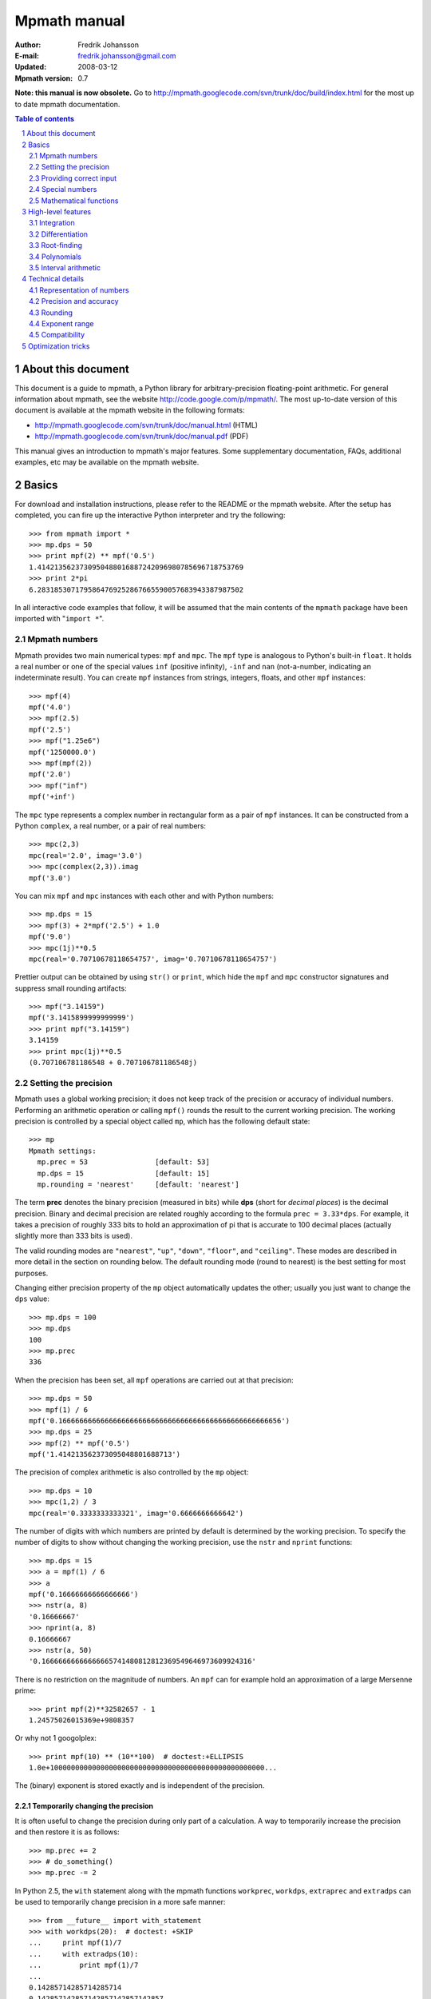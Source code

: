 .. -*- rest -*-

=============
Mpmath manual
=============

:Author: Fredrik Johansson
:E-mail: fredrik.johansson@gmail.com
:Updated: 2008-03-12
:Mpmath version: 0.7

**Note: this manual is now obsolete.** Go to http://mpmath.googlecode.com/svn/trunk/doc/build/index.html for the most up to date mpmath documentation.

.. section-numbering::

.. contents:: Table of contents
    :depth: 2
    :local:

About this document
===================

This document is a guide to mpmath, a Python library for arbitrary-precision floating-point arithmetic. For general information about mpmath, see the website http://code.google.com/p/mpmath/. The most up-to-date version of this document is available at the mpmath website in the following formats:

* http://mpmath.googlecode.com/svn/trunk/doc/manual.html (HTML)
* http://mpmath.googlecode.com/svn/trunk/doc/manual.pdf (PDF)

This manual gives an introduction to mpmath's major features. Some supplementary documentation, FAQs, additional examples, etc may be available on the mpmath website.

Basics
======

For download and installation instructions, please refer to the README or the mpmath website. After the setup has completed, you can fire up the interactive Python interpreter and try the following::

    >>> from mpmath import *
    >>> mp.dps = 50
    >>> print mpf(2) ** mpf('0.5')
    1.4142135623730950488016887242096980785696718753769
    >>> print 2*pi
    6.2831853071795864769252867665590057683943387987502

In all interactive code examples that follow, it will be assumed that the main contents of the ``mpmath`` package have been imported with "``import *``".

Mpmath numbers
--------------

Mpmath provides two main numerical types: ``mpf`` and ``mpc``. The ``mpf`` type is analogous to Python's built-in ``float``. It holds a real number or one of the special values ``inf`` (positive infinity), ``-inf`` and ``nan`` (not-a-number, indicating an indeterminate result). You can create ``mpf`` instances from strings, integers, floats, and other ``mpf`` instances::

    >>> mpf(4)
    mpf('4.0')
    >>> mpf(2.5)
    mpf('2.5')
    >>> mpf("1.25e6")
    mpf('1250000.0')
    >>> mpf(mpf(2))
    mpf('2.0')
    >>> mpf("inf")
    mpf('+inf')

The ``mpc`` type represents a complex number in rectangular form as a pair of ``mpf`` instances. It can be constructed from a Python ``complex``, a real number, or a pair of real numbers::

    >>> mpc(2,3)
    mpc(real='2.0', imag='3.0')
    >>> mpc(complex(2,3)).imag
    mpf('3.0')

You can mix ``mpf`` and ``mpc`` instances with each other and with Python numbers::

    >>> mp.dps = 15
    >>> mpf(3) + 2*mpf('2.5') + 1.0
    mpf('9.0')
    >>> mpc(1j)**0.5
    mpc(real='0.70710678118654757', imag='0.70710678118654757')

Prettier output can be obtained by using ``str()`` or ``print``, which hide the ``mpf`` and ``mpc`` constructor signatures and suppress small rounding artifacts::

    >>> mpf("3.14159")
    mpf('3.1415899999999999')
    >>> print mpf("3.14159")
    3.14159
    >>> print mpc(1j)**0.5
    (0.707106781186548 + 0.707106781186548j)

Setting the precision
---------------------

Mpmath uses a global working precision; it does not keep track of the precision or accuracy of individual numbers. Performing an arithmetic operation or calling ``mpf()`` rounds the result to the current working precision. The working precision is controlled by a special object called ``mp``, which has the following default state::

    >>> mp
    Mpmath settings:
      mp.prec = 53                [default: 53]
      mp.dps = 15                 [default: 15]
      mp.rounding = 'nearest'     [default: 'nearest']

The term **prec** denotes the binary precision (measured in bits) while **dps** (short for *decimal places*) is the decimal precision. Binary and decimal precision are related roughly according to the formula ``prec = 3.33*dps``. For example, it takes a precision of roughly 333 bits to hold an approximation of pi that is accurate to 100 decimal places (actually slightly more than 333 bits is used).

The valid rounding modes are ``"nearest"``, ``"up"``, ``"down"``, ``"floor"``, and ``"ceiling"``. These modes are described in more detail in the section on rounding below. The default rounding mode (round to nearest) is the best setting for most purposes.

Changing either precision property of the ``mp`` object automatically updates the other; usually you just want to change the ``dps`` value::

    >>> mp.dps = 100
    >>> mp.dps
    100
    >>> mp.prec
    336

When the precision has been set, all ``mpf`` operations are carried out at that precision::

    >>> mp.dps = 50
    >>> mpf(1) / 6
    mpf('0.16666666666666666666666666666666666666666666666666656')
    >>> mp.dps = 25
    >>> mpf(2) ** mpf('0.5')
    mpf('1.414213562373095048801688713')

The precision of complex arithmetic is also controlled by the ``mp`` object::

    >>> mp.dps = 10
    >>> mpc(1,2) / 3
    mpc(real='0.3333333333321', imag='0.6666666666642')

The number of digits with which numbers are printed by default is determined by the working precision. To specify the number of digits to show without changing the working precision, use the ``nstr`` and ``nprint`` functions::

    >>> mp.dps = 15
    >>> a = mpf(1) / 6
    >>> a
    mpf('0.16666666666666666')
    >>> nstr(a, 8)
    '0.16666667'
    >>> nprint(a, 8)
    0.16666667
    >>> nstr(a, 50)
    '0.16666666666666665741480812812369549646973609924316'

There is no restriction on the magnitude of numbers. An ``mpf`` can for example hold an approximation of a large Mersenne prime::

    >>> print mpf(2)**32582657 - 1
    1.24575026015369e+9808357

Or why not 1 googolplex::

    >>> print mpf(10) ** (10**100)  # doctest:+ELLIPSIS
    1.0e+100000000000000000000000000000000000000000000000000...

The (binary) exponent is stored exactly and is independent of the precision.

Temporarily changing the precision
..................................

It is often useful to change the precision during only part of a calculation. A way to temporarily increase the precision and then restore it is as follows::

    >>> mp.prec += 2
    >>> # do_something()
    >>> mp.prec -= 2

In Python 2.5, the ``with`` statement along with the mpmath functions ``workprec``, ``workdps``, ``extraprec`` and ``extradps`` can be used to temporarily change precision in a more safe manner::

    >>> from __future__ import with_statement
    >>> with workdps(20):  # doctest: +SKIP
    ...     print mpf(1)/7
    ...     with extradps(10):
    ...         print mpf(1)/7
    ...
    0.14285714285714285714
    0.142857142857142857142857142857
    >>> mp.dps
    15

The ``with`` statement ensures that the precision gets reset when exiting the block, even in the case that an exception is raised. (The effect of the ``with`` statement can be emulated in Python 2.4 by using a ``try/finally`` block.)

The ``workprec`` family of functions can also be used as function decorators::

    >>> @workdps(6)
    ... def f():
    ...     return mpf(1)/3
    ...
    >>> f()
    mpf('0.33333331346511841')

Providing correct input
-----------------------

Note that when creating a new ``mpf``, the value will at most be as accurate as the input. **Be careful when mixing mpmath numbers with Python floats**. When working at high precision, fractional ``mpf`` values should be created from strings or integers::

    >>> mp.dps = 30
    >>> mpf(10.9)   # bad
    mpf('10.9000000000000003552713678800501')
    >>> mpf('10.9')  # good
    mpf('10.8999999999999999999999999999997')
    >>> mpf(109) / mpf(10)   # also good
    mpf('10.8999999999999999999999999999997')

(Binary fractions such as 0.5, 1.5, 0.75, 0.125, etc, are generally safe as input, however, since those can be represented exactly by Python floats.)

Special numbers
---------------

Mpmath provides several special numbers, which are summarized in the following table.

+-----------+--------------------------------------------+
| Symbol    |  Description                               |
+-----------+--------------------------------------------+
| ``j``     | Imaginary unit                             |
+-----------+--------------------------------------------+
| ``inf``   | Positive infinity                          |
+-----------+--------------------------------------------+
| ``-inf``  | Negative infinity                          |
+-----------+--------------------------------------------+
| ``nan``   | Not-a-number                               |
+-----------+--------------------------------------------+
| ``pi``    | pi = 3.14159                               |
+-----------+--------------------------------------------+
| ``degree``| 1 deg = pi/180 = 0.0174532                 |
+-----------+--------------------------------------------+
| ``e``     | Base of the natural logarithm, e = 2.71828 |
+-----------+--------------------------------------------+
| ``euler`` | Euler's constant, gamma = 0.577216         |
+-----------+--------------------------------------------+
|``catalan``| Catalan's constant, C or K = 0.915966      |
+-----------+--------------------------------------------+
| ``ln2``   | log(2) = 0.693147                          |
+-----------+--------------------------------------------+
| ``ln10``  | log(10) = 2.30259                          |
+-----------+--------------------------------------------+
| ``eps``   | Epsilon of working precision               |
+-----------+--------------------------------------------+

The first four objects (``j``, ``inf``, ``-inf``, ``nan``) are merely shortcuts to ``mpc`` and ``mpf`` instances with these fixed values.

The remaining numbers are lazy implementations of numerical constants that can be computed with any precision. Whenever the objects are used as function arguments or as operands in arithmetic operations, they automagically evaluate to the current working precision. A lazy number can be converted to a regular ``mpf`` using the unary ``+`` operator::

    >>> mp.dps = 15
    >>> pi
    <pi: 3.14159~>
    >>> 2*pi
    mpf('6.2831853071795862')
    >>> +pi
    mpf('3.1415926535897931')
    >>> mp.dps = 40
    >>> pi
    <pi: 3.14159~>
    >>> 2*pi
    mpf('6.283185307179586476925286766559005768394338')
    >>> +pi
    mpf('3.141592653589793238462643383279502884197169')

The special number ``eps`` is defined as the difference between 1 and the smallest floating-point number after 1 that can be represented with the current working precision::

    >>> mp.dps = 15
    >>> eps
    <epsilon of working precision: 2.22045e-16~>
    >>> 1 + eps
    mpf('1.0000000000000002')
    >>> 1 + eps/2    # Too small to make a difference
    mpf('1.0')
    >>>
    >>> mp.dps = 100
    >>> eps
    <epsilon of working precision: 1.42873e-101~>

An useful application of ``eps`` is to perform approximate comparisons that work at any precision level, for example to check for convergence of iterative algorithms::

    >>> def a_series():
    ...     s = 0
    ...     n = 1
    ...     while 1:
    ...         term = mpf(5) ** (-n)
    ...         s += term
    ...         if term < eps:
    ...             print "added", n, "terms"
    ...             return s
    ...         n += 1
    ...
    >>> mp.dps = 15
    >>> a_series()
    added 23 terms
    mpf('0.25000000000000011')
    >>>
    >>> mp.dps = 40
    >>> a_series()
    added 59 terms
    mpf('0.2500000000000000000000000000000000000000057')

Mathematical functions
----------------------

Mpmath implements the standard functions available in Python's ``math`` and ``cmath`` modules, for both real and complex numbers and with arbitrary precision::

    >>> mp.dps = 25
    >>> print cosh('1.234')
    1.863033801698422589073644
    >>> print asin(1)
    1.570796326794896619231322
    >>> print log(1+2j)
    (0.8047189562170501873003797 + 1.107148717794090503017065j)
    >>> print exp(2+3j)
    (-7.315110094901102517486536 + 1.042743656235904414101504j)

Some functions that do not exist in the standard Python ``math`` library are available, such as factorials (with support for noninteger arguments)::

    >>> mp.dps = 20
    >>> print factorial(10)
    3628800.0
    >>> print factorial(0.25)
    0.90640247705547707798
    >>> print factorial(2+3j)
    (-0.44011340763700171113 - 0.06363724312631702183j)

The list of functions is given in the following table.

=====================   ==================================================================
Function                Description
=====================   ==================================================================
``sqrt(x)``             Square root
``hypot(x,y)``          Euclidean norm
``exp(x)``              Exponential function
``log(x,b)``            Natural logarithm (optionally base-b logarithm)
``power(x,y)``          Power, ``x**y``
``cos(x)``              Cosine
``sin(x)``              Sine
``tan(x)``              Tangent
``cosh(x)``             Hyperbolic cosine
``sinh(x)``             Hyperbolic sine
``tanh(x)``             Hyperbolic tangent
``acos(x)``             Inverse cosine
``asin(x)``             Inverse sine
``atan(x)``             Inverse tangent
``atan2(y,x)``          Inverse tangent atan(y/x) with attention to signs of both x and y
``acosh(x)``            Inverse hyperbolic cosine
``asinh(x)``            Inverse hyperbolic sine
``atanh(x)``            Inverse hyperbolic tangent
``floor(x)``            Floor function (round to integer in the direction of -inf)
``ceil(x)``             Ceiling function (round to integer in the direction of +inf)
``arg(x)``              Complex argument
``rand()``              Generate a random number in [0, 1)
``factorial(x)``        Factorial
``gamma(x)``            Gamma function
``lower_gamma(a,x)``    Lower gamma function
``upper_gamma(a,x)``    Upper gamma function
``erf(x)``              Error function
``zeta(x)``             Riemann zeta function
``j0(x)``               Bessel function J_0(x)
``j1(x)``               Bessel function J_1(x)
``jn(n,x)``             Bessel function J_n(x)
=====================   ==================================================================

The following functions do not accept complex input: ``hypot``, ``atan2``, ``floor``, ``ceil``, ``j0``, ``j1`` and ``jn``.


High-level features
===================

Integration
-----------

The function ``quadts`` performs numerical integration (quadrature) using the tanh-sinh algorithm. The syntax for integrating a function *f* between the endpoints *a* and *b* is ``quadts(f, a, b)``. For example::

    >>> print quadts(sin, 0, pi)
    2.0

Tanh-sinh quadrature is extremely efficient for high-precision integration of analytic functions. Unlike the more well-known Gaussian quadrature algorithm, it is relatively insensitive to integrable singularities at the endpoints of the interval. The ``quadts`` function attempts to evaluate the integral to the full working precision; for example, it can calculate 100 digits of pi by integrating the area under the half circle arc ``x^2 + y^2 = 1 (y > 0)``::

    >>> mp.dps = 100
    >>> print quadts(lambda x: 2*sqrt(1 - x**2), -1, 1)
    ... # doctest:+ELLIPSIS
    3.14159265358979323846264338327950288419716939937510582097...

The tanh-sinh scheme is efficient enough that analytic 100-digit integrals like this one can often be evaluated in less than a second. The timings for computing this integral at various precision levels on the author's computer is:

+-----+------------------+-------------------+
| dps | First evaluation | Second evaluation |
+-----+------------------+-------------------+
| 15  |  0.029 seconds   |  0.0060 seconds   |
+-----+------------------+-------------------+
| 50  |  0.15 seconds    |  0.016 seconds    |
+-----+------------------+-------------------+
| 500 |  16.3 seconds    |  0.50 seconds     |
+-----+------------------+-------------------+

The second integration at the same precision level is much faster. The reason for this is that the tanh-sinh algorithm must be initalized by computing a set of nodes, and this initalization if often more expensive than actually evaluating the integral. Mpmath automatically caches all computed nodes to make subsequent integrations faster, but the cache is lost when Python shuts down, so if you would frequently like to use mpmath to calculate 1000-digit integrals, you may want to save the nodes to a file. The nodes are stored in a dict ``TS_cache`` located in the ``mpmath.calculus`` module, which can be pickled if desired.

Features and application examples
.................................

You can integrate over infinite or half-infinite intervals::

    >>> mp.dps = 15
    >>> print quadts(lambda x: 2/(x**2+1), 0, inf)
    3.14159265358979
    >>> print quadts(lambda x: exp(-x**2), -inf, inf)**2
    3.14159265358979

Complex integrals are also supported. The next example computes Euler's constant gamma by using Cauchy's integral formula and looking at the pole of the Riemann zeta function at *z* = 1::

    >>> print 1/(2*pi)*quadts(lambda x: zeta(exp(j*x)+1), 0, 2*pi)
    (0.577215664901533 + 2.86444093843177e-25j)

Functions with integral representations, such as the gamma function, can be implemented directly from the definition::

    >>> def Gamma(z):
    ...     return quadts(lambda t: exp(-t)*t**(z-1), 0, inf)
    ...
    >>> print Gamma(1)
    1.0
    >>> print Gamma(10)
    362880.0
    >>> print Gamma(1+1j)
    (0.498015668118356 - 0.154949828301811j)

Double integrals
................

It is possible to calculate double integrals with ``quadts``. To do this, simply provide a two-argument function and, instead of two endpoints, provide two intervals. The first interval specifies the range for the *x* variable and the second interval specifies the range of the *y* variable::

    >>> f = lambda x, y: cos(x+y/2)
    >>> print quadts(f, (-pi/2, pi/2), (0, pi))
    4.0

Here are some more difficult examples taken from `MathWorld <http://mathworld.wolfram.com/DoubleIntegral.html>`_ (all except the second contain corner singularities)::

    >>> mp.dps = 30
    >>> f = lambda x, y: (x-1)/((1-x*y)*log(x*y))
    >>> print quadts(f, (0, 1), (0, 1))
    0.577215664901532860606512090082
    >>> print euler
    0.577215664901532860606512090082

    >>> f = lambda x, y: 1/sqrt(1+x**2+y**2)
    >>> print quadts(f, (-1, 1), (-1, 1))
    3.17343648530607134219175646705
    >>> print 4*log(2+sqrt(3))-2*pi/3
    3.17343648530607134219175646705

    >>> f = lambda x, y: 1/(1-x**2 * y**2)
    >>> print quadts(f, (0, 1), (0, 1))
    1.23370055013616982735431137498
    >>> print pi**2 / 8
    1.23370055013616982735431137498

    >>> print quadts(lambda x, y: 1/(1-x*y), (0, 1), (0, 1))
    1.64493406684822643647241516665
    >>> print pi**2 / 6
    1.64493406684822643647241516665

There is currently no direct support for computing triple or higher dimensional integrals; if desired, this can be done easily by passing a function that calls ``quadts`` recursively::

    >>> mp.dps = 15
    >>> f = lambda x, y: quadts(lambda z: sin(x)/z+y*z, 1, 2)
    >>> print quadts(f, (1, 2), (1, 2))
    2.91296002641413
    >>> print mpf(9)/4 + (cos(1)-cos(2))*log(2)
    2.91296002641413

While double integrals are reasonably fast, even a simple triple integral at very low precision is likely to take several seconds to evaluate (harder integrals may take minutes). A quadruple integral will require a whole lot of patience.

Error detection
...............

The tanh-sinh algorithm is not suitable for adaptive quadrature, and does not perform well if there are singularities between the endpoints or if the integrand is oscillatory (such integrals should manually be split into smaller pieces). If the ``error`` option is set, ``quadts`` will return an error estimate along with the result; although this estimate is not always correct, it can be useful for debugging. You can also pass ``quadts`` the option ``verbose=True`` to show detailed progress.

A simple example where the algorithm fails is the function f(*x*) = abs(sin(*x*)), which is not smooth at *x* = pi. In this case, a close value is calculated, but the result is nowhere near the target accuracy; however, ``quadts`` gives a good estimate of the magnitude of the error::

    >>> mp.dps = 15
    >>> quadts(lambda x: abs(sin(x)), 0, 2*pi, error=True)
    (mpf('3.9990089417677899'), mpf('0.001'))

This highly oscillatory integral should be pi/2 = 1.57::

    >>> print quadts(lambda x: sin(x)/x, 0, inf, error=True)
    (mpf('2.3840907358976544'), mpf('1.0'))

The next integral should be approximately 0.627 but ``quadts`` generates complete nonsense both in the result and the error estimate (the error estimate is somewhat arbitrarily capped at 1.0)::

    >>> print quadts(lambda x: sin(x**2), 0, inf, error=True)
    (mpf('2.5190134849122411e+21'), mpf('1.0'))

However, oscillation is not a problem if suppressed by sufficiently fast (preferrably exponential) decay. This integral is exactly 1/2::

    >>> print quadts(lambda x: exp(-x)*sin(x), 0, inf)
    0.5

Another illustrative example is the following double integral, which ``quadts`` will process for several seconds before returning a value with very low accuracy::

    >>> mpf.dps = 15
    >>> f = lambda x, y: sqrt((x-0.5)**2+(y-0.5)**2)
    >>> quadts(f, (0, 1), (0, 1), error=1)
    (mpf('0.38259743528830826'), mpf('1.0e-6'))

The problem is due to the non-analytic behavior of the function at the midpoint (1/2, 1/2). We can do much better by splitting the area into four pieces (because of the symmetry, we only need to evaluate one of them)::

    >>> f = lambda x, y: 4*sqrt((x-0.5)**2 + (y-0.5)**2)
    >>> print quadts(f, (0.5, 1), (0.5, 1))
    0.382597858232106
    >>> print (sqrt(2) + asinh(1))/6
    0.382597858232106

The value agrees with the known answer and the running time in this case is just 0.7 seconds on the author's computer.

Even for analytic integrals on finite intervals, there is no guarantee that ``quadts`` will be successful. A few examples of integrals for which ``quadts`` currently fails to reach full accuracy are::

    quadts(lambda x: sqrt(tan(x)), 0, pi/2)
    quadts(lambda x: atan(x)/(x*sqrt(1-x**2)), 0, 1)
    quadts(lambda x: log(1+x**2)/x**2, 0, 1)
    quadts(lambda x: x**2/((1+x**4)*sqrt(1-x**4)), 0, 1)

(It is possible that future improvements to the ``quadts`` implementation will make these particular examples work.)

Differentiation
---------------

The function ``diff`` computes a derivative of a given function. It uses a simple two-point finite difference approximation, but increases the working precision to get good results. The step size is chosen roughly equal to the ``eps`` of the working precision, and the function values are computed at twice the working precision; for reasonably smooth functions, this typically gives full accuracy::

    >>> mp.dps = 15
    >>> print diff(cos, 1)
    -0.841470984807897
    >>> print -sin(1)
    -0.841470984807897

One-sided derivatives can be computed by specifying the ``direction`` parameter. With ``direction = 0`` (default), ``diff`` uses a central difference (``f(x-h)``, ``f(x+h)``). With ``direction = 1``, it uses a forward difference (``f(x)``, ``f(x+h)``), and with ``direction = -1``, a backward difference (``f(x-h)``, ``f(x)``)::

    >>> print diff(abs, 0, direction=0)
    0.0
    >>> print diff(abs, 0, direction=1)
    1.0
    >>> print diff(abs, 0, direction=-1)
    -1.0

Although the finite difference approximation can be applied recursively to compute *n*-th order derivatives, this is inefficient for large *n* since ``2^n`` evaluation points are required, using ``2^n``-fold extra precision. As an alternative, the function ``diffc`` computes derivatives of arbitrary order by means of complex contour integration. It is for example able to compute a 13th-order derivative of sin (here at *x* = 0)::

    >>> print diffc(sin, 0, 13)
    (0.999998702480854 + 6.05532349899064e-13j)

The accuracy can be improved by increasing the radius of the integration contour (provided that the function is well-behaved within this region)::

    >>> print diffc(sin, 0, 13, radius=5)
    (1.0 - 3.3608728322706e-23j)

Root-finding
------------

The function ``secant`` locates a root of a given function using the secant method. A simple example use of the secant method is to compute pi as the root of sin(*x*) closest to *x* = 3::

    >>> mp.dps = 30
    >>> print secant(sin, 3)
    3.14159265358979323846264338328

The secant method can be used to find complex roots of analytic functions, although it must in that case generally be given a nonreal starting value (or else it will never leave the real line)::

    >>> mp.dps = 15
    >>> print secant(lambda x: x**3 + 2*x + 1, j)
    (0.226698825758202 + 1.46771150871022j)

A good initial guess for the location of the root is required for the method to be effective, so it is somewhat more appropriate to think of the secant method as a root-polishing method than a root-finding method. When the rough location of the root is known, the secant method can be used to refine it to very high precision in only a few steps. If the root is a first-order root, only roughly log(prec) iterations are required. (The secant method is far less efficient for double roots.) It may be worthwhile to compute the initial approximation to a root using a machine precision solver (for example using one of SciPy's many solvers), and then refining it to high precision using mpmath's ``secant`` method.

Applications
............

A nice application is to compute nontrivial roots of the Riemann zeta function with many digits (good initial values are needed for convergence)::

    >>> mp.dps = 30
    >>> print secant(zeta, 0.5+14j)
    (0.5 + 14.1347251417346937904572519836j)

The secant method can also be used as an optimization algorithm, by passing it a derivative of a function. The following example locates the positive minimum of the gamma function::

    >>> mp.dps = 20
    >>> print secant(lambda x: diff(gamma, x), 1)
    1.4616321449683623413

Finally, a useful application is to compute inverse functions, such as the Lambert W function which is the inverse of *w* exp(*w*), given the first term of the solution's asymptotic expansion as the initial value::

    >>> def lambert(x):
    ...     return secant(lambda w: w*exp(w) - x, log(1+x))
    ...
    >>> mp.dps = 15
    >>> print lambert(1)
    0.567143290409784
    >>> print lambert(1000)
    5.2496028524016

Options
.......

Strictly speaking, the secant method requires two initial values. By default, you only have to provide the first point ``x0``; ``secant`` automatically sets the second point (somewhat arbitrarily) to ``x0 + 1/4``. Manually providing also the second point can help in some cases if ``secant`` fails to converge.

By default, ``secant`` performs a maximum of 20 steps, which can be increased or decreased using the ``maxsteps`` keyword argument. You can pass ``secant`` the option ``verbose=True`` to show detailed progress.

Polynomials
-----------

Polynomial evaluation
.....................

Polynomial functions can be evaluated using ``polyval``, which takes as input a list of coefficients and the desired evaluation point. The following example evaluates ``2 + 5*x + x^3`` at ``x = 3.5``::

    >>> mp.dps = 20
    >>> polyval([2, 5, 0, 1], mpf('3.5'))
    mpf('62.375')

With ``derivative=True``, both the polynomial and its derivative are evaluated at the same point::

    >>> polyval([2, 5, 0, 1], mpf('3.5'), derivative=True)
    (mpf('62.375'), mpf('41.75'))

The point and coefficients may be complex numbers.

Finding roots of polynomials
............................

The function ``polyroots`` computes all *n* real or complex roots of an *n*-th degree polynomial using complex arithmetic, and returns them along with an error estimate. As a simple example, it will successfully compute the two real roots of ``3*x^2 - 7*x + 2`` (which are 1/3 and 2)::

    >>> mp.dps = 15
    >>> roots, err = polyroots([2, -7, 3])
    >>> print err
    2.66453525910038e-16
    >>> for root in roots:
    ...     print root
    ...
    (0.333333333333333 - 9.62964972193618e-35j)
    (2.0 + 1.5395124730131e-50j)

As should be expected from the internal use of complex arithmetic, the calculated roots have small but nonzero imaginary parts.

The following example computes all the 5th roots of unity; i.e. the roots of ``x^5 - 1``::

    >>> mp.dps = 20
    >>> for a in polyroots([-1, 0, 0, 0, 0, 1])[0]:
    ...     print a
    ...
    (-0.8090169943749474241 + 0.58778525229247312917j)
    (1.0 + 0.0j)
    (0.3090169943749474241 + 0.95105651629515357212j)
    (-0.8090169943749474241 - 0.58778525229247312917j)
    (0.3090169943749474241 - 0.95105651629515357212j)

Interval arithmetic
-------------------

The ``mpi`` type holds an interval defined by a pair of ``mpf`` values. Arithmetic on intervals uses conservative rounding so that, if an interval is interpreted as a numerical uncertainty interval for a fixed number, any sequence of interval operations will produce an interval that contains what would be the result of applying the same sequence of operations to the exact number.

You can create an ``mpi`` from a number (treated as a zero-width interval) or a pair of numbers. Strings are treated as exact decimal numbers (note that a Python float like 0.1 generally does not represent the same number as its literal; use ``'0.1'`` instead)::

    >>> mp.dps = 15
    >>> mpi(3)
    [3.0, 3.0]
    >>> mpi(2, 3)
    [2.0, 3.0]
    >>> mpi(0.1)  # probably not what you want
    [0.10000000000000000555, 0.10000000000000000555]
    >>> mpi('0.1')  # good
    [0.099999999999999991673, 0.10000000000000000555]

The fact that ``'0.1'`` results in an interval of nonzero width proves that 1/10 cannot be represented using binary floating-point numbers at this precision level (in fact, it cannot be represented exactly at any precision).

Some basic examples of interval arithmetic operations are::

    >>> mpi(0,1) + 1
    [1.0, 2.0]
    >>> mpi(0,1) + mpi(4,6)
    [4.0, 7.0]
    >>> 2 * mpi(2, 3)
    [4.0, 6.0]
    >>> mpi(-1, 1) * mpi(10, 20)
    [-20.0, 20.0]

Intervals have the properties ``.a``, ``.b`` (endpoints), ``.mid``, and ``.delta`` (width)::

    >>> x = mpi(2, 5)
    >>> x.a
    mpf('2.0')
    >>> x.b
    mpf('5.0')
    >>> x.mid
    mpf('3.5')
    >>> x.delta
    mpf('3.0')

Intervals may be infinite or half-infinite::

    >>> 1 / mpi(2, inf)
    [0.0, 0.5]

The ``in`` operator tests whether a number or interval is contained in another interval::

    >>> mpi(0, 2) in mpi(0, 10)
    True
    >>> 3 in mpi(-inf, 0)
    False

Division is generally not an exact operation in floating-point arithmetic. Using interval arithmetic, we can track both the error from the division and the error that propagates if we follow up with the inverse operation::

    >>> 1 / mpi(3)
    [0.33333333333333331483, 0.33333333333333337034]
    >>> 1 / (1 / mpi(3))
    [2.9999999999999995559, 3.0000000000000004441]

The same goes for computing square roots::

    >>> (mpi(2) ** 0.5) ** 2
    [1.9999999999999995559, 2.0000000000000004441]

By design, interval arithmetic propagates errors, no matter how tiny, that would get rounded off in normal floating-point arithmetic::

    >>> mpi(1) + mpi('1e-10000')
    [1.0, 1.000000000000000222]

Interval arithmetic uses the same precision as the ``mpf`` class; if ``mp.dps = 50`` is set, all interval operations will be carried out with 50-digit precision. Of course, interval arithmetic is guaranteed to give correct bounds at any precision, but a higher precision makes the intervals narrower and hence more accurate::

    >>> mp.dps = 5
    >>> mpi(pi)
    [3.141590118, 3.141593933]
    >>> mp.dps = 30
    >>> mpi(pi)  # doctest: +ELLIPSIS
    [3.14159265358979...793333, 3.14159265358979...797277]

It should be noted that the support for interval arithmetic in mpmath is still somewhat primitive, but the standard arithmetic operators ``+, -, *, /``, as well as integer powers should work correctly. It is not currently possible to use functions like ``sin`` or ``log`` with interval arguments. You can convert mathematical constants to intervals (as in the previous example) and compute fractional powers, but this is not currently guaranteed to give correct results (although it most likely will).

Establishing inequalities
.........................

Interval arithmetic can be used to establish inequalities such as ``exp(pi*sqrt(163)) < 640320**3 + 744``. The left-hand and right-hand sides in this inequality agree to over 30 digits, so low-precision arithmetic may give the wrong result::

    >>> mp.dps = 25
    >>> exp(pi*sqrt(163)) < (640320**3 + 744)
    False

The answer should be True, but the rounding errors are larger than the difference between the numbers. To get the right answer, we can use interval arithmetic to check the sign of the difference between the two sides of the inequality. Interval arithmetic does not tell us the answer right away if we keep ``mp.dps = 25``, but it is honest enough to admit it::

    >>> mpi(e) ** (mpi(pi) * mpi(163)**0.5) - (640320**3 + 744)
    ... # doctest: +ELLIPSIS
    [-0.000000793..., 0.000000946...]

There is both a negative and a positive endpoint, so we cannot tell for certain whether the true difference is on one side or the other of zero. The solution is to increase the precision until the answer is strictly one-signed::

    >>> mp.dps = 35
    >>> mpi(e) ** (mpi(pi) * mpi(163)**0.5) - (640320**3 + 744)
    ... # doctest: +ELLIPSIS
    [-7.499745...e-13, -7.498606...-13]

Technical details
=================

Doing a high-precision calculation in mpmath typically just amounts to setting the precision and entering a formula. However, some more details of mpmath's terminology and internal number model can be useful to avoid common errors, and is recommended for trying more advanced calculations.

Representation of numbers
-------------------------

Mpmath uses binary arithmetic. A binary floating-point number is a number of the form ``man * 2^exp`` where both ``man`` (the *mantissa*) and ``exp`` (the *exponent*) are integers. Some examples of floating-point numbers are given in the following table.

  +--------+----------+----------+
  | Number | Mantissa | Exponent |
  +========+==========+==========+
  |    3   |    3     |     0    |
  +--------+----------+----------+
  |   10   |    5     |     1    |
  +--------+----------+----------+
  |  -16   |   -1     |     4    |
  +--------+----------+----------+
  |  1.25  |    5     |    -2    |
  +--------+----------+----------+

The representation as defined so far is not unique; one can always multiply the mantissa by 2 and subtract 1 from the exponent with no change in the numerical value. In mpmath, numbers are always normalized so that ``man`` is an odd number, with the exception of zero which is always taken to have ``man = exp = 0``. With these conventions, every representable number has a unique representation. (Mpmath does not currently distinguish between positive and negative zero.)

Simple mathematical operations are now easy to define. Due to uniqueness, equality testing of two numbers simply amounts to separately checking equality of the mantissas and the exponents. Multiplication of nonzero numbers is straightforward: ``(m*2^e) * (n*2^f) = (m*n) * 2^(e+f)``. Addition is a bit more involved: we first need to multiply the mantissa of one of the operands by a suitable power of 2 to obtain equal exponents.

More technically, mpmath represents a floating-point number as a 4-tuple ``(sign, man, exp, bc)`` where `sign` is 0 or 1 (indicating positive vs negative) and the mantissa is nonnegative; ``bc`` (*bitcount*) is the size of the absolute value of the mantissa as measured in bits. Though redundant, keeping a separate sign field and explicitly keeping track of the bitcount significantly speeds up arithmetic (the bitcount, especially, is frequently needed but slow to compute from scratch due to the lack of a Python built-in function for the purpose).

The special numbers ``+inf``, ``-inf`` and ``nan`` are represented internally by a zero mantissa and a nonzero exponent.

For further details on how the arithmetic is implemented, refer to the mpmath source code. The basic arithmetic operations are found in the ``lib.py`` module; many functions there are commented extensively.

Precision and accuracy
----------------------

Contrary to popular superstition, floating-point numbers  do not come with an inherent "small uncertainty". Every binary floating-point number is an exact rational number. With arbitrary-precision integers used for the mantissa and exponent, floating-point numbers can be added, subtracted and multiplied *exactly*. In particular, integers and integer multiples of 1/2, 1/4, 1/8, 1/16, etc. can be represented, added and multiplied exactly in binary floating-point.

The reason why floating-point arithmetic is generally approximate is that we set a limit to the size of the mantissa for efficiency reasons. The maximum allowed width (bitcount) of the mantissa is called the precision or ``prec`` for short. Sums and products are exact as long as the absolute value of the mantissa is smaller than ``2^prec``. As soon as the mantissa becomes larger than this threshold, we truncate it to have at most  ``prec`` bits (the exponent is incremented accordingly to preserve the magnitude of the number), and it is this operation that typically introduces numerical errors. Division is also not generally exact; although we can add and multiply exactly by setting the precision high enough, no precision is high enough to represent for example 1/3 exactly (the same obviously applies for roots, trigonometric functions, etc).

Decimal issues
..............

Mpmath uses binary arithmetic internally, while most interaction with the user is done via the decimal number system. Translating between binary and decimal numbers is a somewhat subtle matter; many Python novices run into the following "bug" (addressed in the `General Python FAQ <http://www.python.org/doc/faq/general/#why-are-floating-point-calculations-so-inaccurate>`_)::

    >>> 0.1
    0.10000000000000001

Decimal fractions fall into the category of numbers that generally cannot be represented exactly in binary floating-point form. For example, none of the numbers ``0.1``, ``0.01``, ``0.001`` has an exact representation as a binary floating-point number. Although mpmath can approximate decimal fractions with any accuracy, it does not solve this problem for all uses; users who need *exact* decimal fractions should look at the ``decimal`` module in Python's standard library (or perhaps use fractions, which are much faster).

With ``prec`` bits of precision, an arbitrary number can be approximated to within ``2^(-prec)``. With ``dps`` decimal digits, the corresponding error is ``10^-dps``. The equivalent values for ``prec`` and ``dps`` are therefore related proportionally via the factor ``C = log(10)/log(2)``, or roughly 3.32. For example, the standard (binary) precision in mpmath is 53 bits, which corresponds to a decimal precision of 15.95 digits.

More precisely, mpmath uses the following formulas to translate between ``prec`` and ``dps``::

  dps(prec) = max(1, int(round(int(prec) / C - 1)))

  prec(dps) = max(1, int(round((int(dps) + 1) * C)))

Note that the dps is set 1 decimal digit lower than the corresponding binary precision. This is done to hide minor rounding errors and artifacts resulting from binary-decimal conversion. As a result, mpmath interprets 53 bits as giving 15 digits of decimal precision, not 16.

The ``dps`` value controls the number of digits to display when printing numbers with ``str``, while the decimal precision used by ``repr`` is set two or three digits higher. For example, with 15 dps we have::

    >>> mp.dps = 15
    >>> str(pi)
    '3.14159265358979'
    >>> repr(+pi)
    "mpf('3.1415926535897931')"

The extra digits in the output from ``repr`` ensure that ``x == eval(repr(x))`` holds, i.e. that numbers can be converted to strings and back losslessly.

It should be noted that precision and accuracy do not always correlate when translating from binary to decimal. As a simple example, the number 0.1 has a decimal precision of 1 digit but is an infinitely accurate representation of 1/10. Conversely, the number ``2^-50`` has a binary representation with 1 bit of precision that is infinitely accurate; the same number can actually be represented exactly as a decimal, but doing so requires 35 significant digits::

    0.00000000000000088817841970012523233890533447265625

In fact, all binary floating-point numbers can be represented exactly as decimals (despite the converse not being true), but displaying more than ``dps`` digits is usually not useful, since typically only at most ``dps`` digits will be correct when the floating-point number is an approximation for some computed quantity.

Rounding
--------

There are several different strategies for rounding a too large mantissa or a result that cannot at all be represented exactly in binary floating-point form (such as 1/3 or log(2)). Mpmath supports the following rounding modes:

  +-----------+---------------------------------------------------------+
  | Name      | Direction                                               |
  +===========+=========================================================+
  | Floor     | Towards negative infinity                               |
  +-----------+---------------------------------------------------------+
  | Ceiling   | Towards positive infinity                               |
  +-----------+---------------------------------------------------------+
  | Down      | Towards 0                                               |
  +-----------+---------------------------------------------------------+
  | Up        | Away from 0                                             |
  +-----------+---------------------------------------------------------+
  | Nearest   | To nearest; to the nearest even number on a tie         |
  +-----------+---------------------------------------------------------+

The first four modes are called *directed* rounding schemes and are useful for implementing interval arithmetic; they are also fast. Rounding to nearest, which mpmath uses by default, is the slowest but most accurate method.

The arithmetic operations ``+``, ``-``, ``*`` and ``/`` acting on real floating-point numbers always round their results *correctly* in mpmath; that is, they are guaranteed to give exact results when possible, they always round in the intended direction, and they don't round to a number farther away than necessary. Exponentiation by an integer *n* preserves directions but may round too far if either the mantissa or *n* is very large.

Evaluation of transcendental functions (as well as square roots) is generally performed by computing an approximation with finite precision slightly higher than the target precision, and rounding the result. This gives correctly rounded results with a high probability, but can be wrong in exceptional cases.

Rounding for radix conversion is a slightly tricky business. When converting to a binary floating-point number from a decimal string, mpmath writes the number as an exact fraction and performs correct rounding division if the number is of reasonable size (roughly, larger than 10^-100 and smaller than 10^100), guaranteeing correct rounding. If the exponent is enormous, mpmath first performs a floating-point division to reduce it to a manageable size; this can produce a (tiny) rounding error.

When converting from binary to decimal, mpmath first performs an approximate radix conversion with slightly increased precision, then truncates the resulting decimal number to remove long sequences of trailing 0's and 9's, and finally rounds to nearest, rounding up (away from zero) on a tie. The ``decimal`` library could be used to provide more control over the rounding in the binary-to-decimal conversion, and mpmath did do radix conversions via ``decimal`` in older versions, but this was far too slow compared to using a custom algorithm.

Exponent range
--------------

In hardware floating-point arithmetic, the size of the exponent is restricted to a fixed range: regular Python floats have a range between roughly ``10^-300`` and ``10^300``. Mpmath uses arbitrary precision integers for both the mantissa and the exponent, so numbers can be as large in magnitude as permitted by the computer's memory.

Some care may be necessary when working with extremely large numbers. Although standard arithmetic operators are safe, it is for example futile to attempt to compute the exponential function of of ``10^100000``. Mpmath does not complain when asked to perform such a calculation, but instead chugs away on the problem to the best of its ability, assuming that computer resources are infinite. In the worst case, this will be slow and allocate a huge amount of memory; if entirely impossible Python will at some point raise ``OverflowError: long int too large to convert to int``.

In some situations, it might be more convenient if mpmath could "round" extremely small numbers to 0 and extremely large numbers to ``inf``, and directly raise an exception or return ``nan`` if there is no reasonable chance of finishing a computation. This option is not available, but could be implemented in the future on demand.

Compatibility
-------------

The floating-point arithmetic provided by processors that conform to the IEEE 754 *double precision* standard has a precision of 53 bits and rounds to nearest. (Additional precision and rounding modes are available, but regular double precision arithmetic should be the most familiar to Python users, since the Python ``float`` type corresponds to an IEEE double with rounding to nearest on most systems.)

This corresponds roughly to a decimal accuracy of 15 digits, and is the default precision used by mpmath. Thus, under normal circumstances, mpmath should produce identical results to Python ``float`` operations. This is not always true, mainly due to the simple fact that mpmath is able to produce more accurate results for transcendental functions. Machine floats very close to the exponent limit also round subnormally, meaning that they lose precision (Python may raise an exception instead of rounding a ``float`` subnormally).

Optimization tricks
===================

There are a few tricks that can significantly speed up mpmath code at low to medium precision (up a hundred digits or so):

* Repeated type conversions from floats, strings and integers are expensive (exceptions: ``n/x``, ``n*x`` and ``x**n`` are fast when ``n`` is an ``int`` and ``x`` is an ``mpf``). Numerical constants that are used repeatedly, such as in the body of a function passed to ``quadts``, should be pre-converted to ``mpf`` instances.

* The JIT compiler `psyco <http://psyco.sourceforge.net/>`_ fairly consistently speeds up mpmath about 2x.

* An additional 2x gain is possible by using the low-level functions in ``mpmath.lib`` instead of ``mpf`` instances.

* Changing the rounding mode to *floor* can give a slight speedup.

Here follows a simple example demonstrating some of these optimizations.

Original algorithm (0.028 seconds)::

    >>> x = mpf(1)
    >>> for i in range(1000):
    ...     x += 0.1

Preconverting the float constant (0.0080 seconds)::

    >>> x = mpf(1)
    >>> one_tenth = mpf(0.1)
    >>> for i in range(1000):
    ...     x += one_tenth

With psyco (0.0036 seconds)::

    >>> import psyco; psyco.full()
    >>> x = mpf(1)
    >>> one_tenth = mpf(0.1)
    >>> for i in range(1000):
    ...     x += one_tenth

With psyco and low-level functions (0.0017 seconds)::

    >>> import psyco; psyco.full()
    >>> from mpmath.lib import from_int, from_float, fadd, round_nearest
    >>> x = from_int(1)
    >>> one_tenth = from_float(0.1)
    >>> for i in range(1000):
    ...     x = fadd(x, one_tenth, 53, round_nearest)

The last version is 16.5 times faster than the first (however, this example is extreme; the gain will usually be smaller in realistic calculations).

Many calculations can be done with ordinary floating-point arithmetic, and only in special cases require multiprecision arithmetic (for example to avoid overflows in corner cases). In these situations, it may be possible to write code that uses fast regular floats by default, and automatically (or manually) falls backs to mpmath only when needed. Python's dynamic namespaces and ability to compile code on the fly are helpful. Here is a simple (probably not failsafe) example::

    >>> import math
    >>> import mpmath
    >>>
    >>> def evalmath(expr):
    ...     try:
    ...         r = eval(expr, math.__dict__)
    ...     except OverflowError:
    ...         r = eval(expr, mpmath.__dict__)
    ...         try:
    ...             r = float(r)
    ...         except OverflowError:
    ...             pass
    ...     return r
    ...
    >>> evalmath('sin(3)')
    0.14112000805986721
    >>>
    >>> evalmath('exp(10000)')
    mpf('8.8068182256629216e+4342')
    >>>
    >>> evalmath('exp(10000) / exp(10000)')
    1.0

